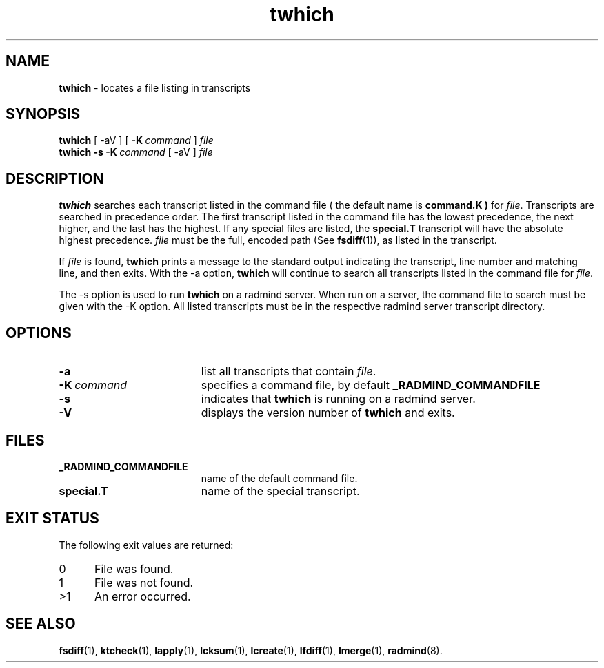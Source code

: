 .TH twhich "1" "January 2002" "RSUG" "User Commands"
.SH NAME
.B twhich 
\- locates a file listing in transcripts
.SH SYNOPSIS
.B twhich 
[
.RI \-aV
] [
.BI \-K\  command
]
.I file 
.br
.B twhich 
.B \-s
.BI \-K\  command
[
.RI \-aV
] 
.I file
.sp
.SH DESCRIPTION
.B twhich 
searches each transcript listed in the command file ( the default name is
.B command.K )
for
.IR file .
Transcripts are searched in precedence order.
The first
transcript listed in the command file has the lowest precedence, the
next higher, and the last has the highest.  If any special files are
listed, the
.B special.T
transcript will have the absolute highest precedence.
.I file
must be the full, encoded path (See
.BR fsdiff (1)),
as listed in the transcript. 

If
.I file
is found,
.B twhich
prints a message to the standard output indicating the transcript, line
number and matching line, and then exits.  With the -a option,
.B twhich
will continue to search all transcripts listed in the command file for
.IR file .

The -s option is used to run
.B twhich
on a radmind server.  When run on a server, the command file to search
must be given with the -K option.  All listed transcripts
must be in the respective radmind server transcript directory.

.sp
.SH OPTIONS
.TP 19
.B \-a
list all transcripts that contain
.IR file .
.TP 19
.BI \-K\  command
specifies a command
file, by default
.BR _RADMIND_COMMANDFILE 
.TP 19
.B \-s
indicates that
.B twhich
is running on a radmind server.
.TP 19
.B \-V
displays the version number of
.BR twhich
and exits.
.sp
.SH FILES
.TP 19
.B _RADMIND_COMMANDFILE
name of the default command file.
.TP 19
.B special.T 
name of the special transcript.
.SH EXIT STATUS
The following exit values are returned:
.TP 5
0
File was found. 
.TP 5
1
File was not found.
.TP 5
>1
An error occurred.
.sp
.SH SEE ALSO
.BR fsdiff (1),
.BR ktcheck (1),
.BR lapply (1),
.BR lcksum (1),
.BR lcreate (1),
.BR lfdiff (1),
.BR lmerge (1),
.BR radmind (8).
